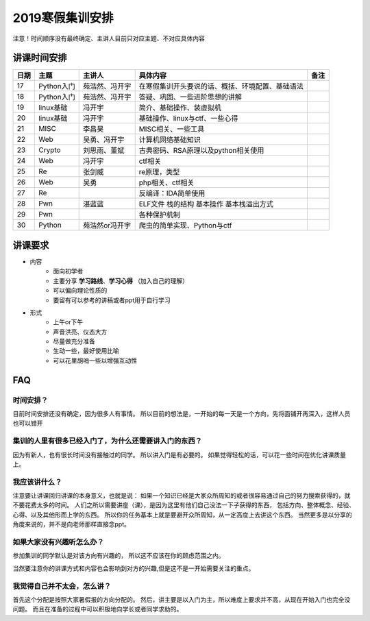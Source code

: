 2019寒假集训安排
---------------------------

注意！时间顺序没有最终确定、主讲人目前只对应主题、不对应具体内容

讲课时间安排
++++++++++++++++++++++++++++

+------+------------+----------------+--------------------------------------------------+------+
| 日期 |    主题    |     主讲人     |                     具体内容                     | 备注 |
+======+============+================+==================================================+======+
| 17   | Python入门 | 苑浩然、冯开宇 | 在寒假集训开头要说的话、概括、环境配置、基础语法 |      |
+------+------------+----------------+--------------------------------------------------+------+
| 18   | Python入门 | 苑浩然、冯开宇 | 答疑、巩固、一些进阶思想的讲解                   |      |
+------+------------+----------------+--------------------------------------------------+------+
| 19   | linux基础  | 冯开宇         | 简介、基础操作、装虚拟机                         |      |
+------+------------+----------------+--------------------------------------------------+------+
| 20   | linux基础  | 冯开宇         | 基础操作、linux与ctf、一些心得                   |      |
+------+------------+----------------+--------------------------------------------------+------+
| 21   | MISC       | 李昌昊         | MISC相关、一些工具                               |      |
+------+------------+----------------+--------------------------------------------------+------+
| 22   | Web        | 吴勇、冯开宇   | 计算机网络基础知识                               |      |
+------+------------+----------------+--------------------------------------------------+------+
| 23   | Crypto     | 刘思雨、董斌   | 古典密码、RSA原理以及python相关使用              |      |
+------+------------+----------------+--------------------------------------------------+------+
| 24   | Web        | 冯开宇         | ctf相关                                          |      |
+------+------------+----------------+--------------------------------------------------+------+
| 25   | Re         | 张剑威         | re原理，类型                                     |      |
+------+------------+----------------+--------------------------------------------------+------+
| 26   | Web        | 吴勇           | php相关、ctf相关                                 |      |
+------+------------+----------------+--------------------------------------------------+------+
| 27   | Re         |                | 反编译：IDA简单使用                              |      |
+------+------------+----------------+--------------------------------------------------+------+
| 28   | Pwn        |湛蓝蓝          | ELF文件 栈的结构 基本操作 基本栈溢出方式         |      |
+------+------------+----------------+--------------------------------------------------+------+
| 29   | Pwn        |                | 各种保护机制                                     |      |
+------+------------+----------------+--------------------------------------------------+------+
| 30   | Python     | 苑浩然or冯开宇 | 爬虫的简单实现、Python与ctf                      |      |
+------+------------+----------------+--------------------------------------------------+------+


讲课要求
+++++++++++++++++++++++++++++++++++++++++++++
- 内容
    - 面向初学者
    - 主要分享 **学习路线**、**学习心得** （加入自己的理解）
    - 可以偏向理论性质的
    - 要留有可以参考的讲稿或者ppt用于自行学习
- 形式
    - 上午or下午
    - 声音洪亮、仪态大方
    - 尽量做充分准备
    - 生动一些，最好使用比喻
    - 可以花里胡哨一些以增强互动性

FAQ
+++++++++++++++++++++++++++++++++++++++++++++++

时间安排？
::::::::::::::::::::::
目前时间安排还没有确定，因为很多人有事情。
所以目前的想法是，一开始的每一天是一个方向，先将面铺开再深入，这样人员也可以错开

集训的人里有很多已经入门了，为什么还需要讲入门的东西？
::::::::::::::::::::::::::::::::::::::::::::::::::::::
因为有新人，也有很长时间没有接触过的同学。
所以讲入门是有必要的。
如果觉得轻松的话，可以花一些时间在优化讲课质量上。

我应该讲什么？
:::::::::::::::::::::::::::::::::::::::::::::::::::::

注意要让讲课回归讲课的本身意义，也就是说：
如果一个知识已经是大家众所周知的或者很容易通过自己的努力搜索获得的，就不要花费太多的时间。
人们之所以需要讲座（课），是因为这里有他们自己没法一下子获得的东西，
包括方向、整体概念、经验、心得、以及其他形而上学的东西。
所以你的任务基本上就是要避开众所周知，从一定高度上去讲这个东西。
当然更多是以分享的角度来说的，并不是向老师那样直接念ppt。


如果大家没有兴趣听怎么办？
:::::::::::::::::::::::::::::::::::::::::
参加集训的同学默认是对该方向有兴趣的，
所以这不应该在你的顾虑范围之内。

当然要注意你的讲课方式和内容也会影响到对方的兴趣,但是这不是一开始需要关注的重点。

我觉得自己并不太会，怎么讲？
::::::::::::::::::::::::::::::::::::::::::::
首先这个分配是按照大家暑假报的方向分配的。
然后，讲主要是以入门为主，所以难度上要求并不高，从现在开始入门也完全没问题。
而且在准备的过程中可以积极地向学长或者同学求助的。